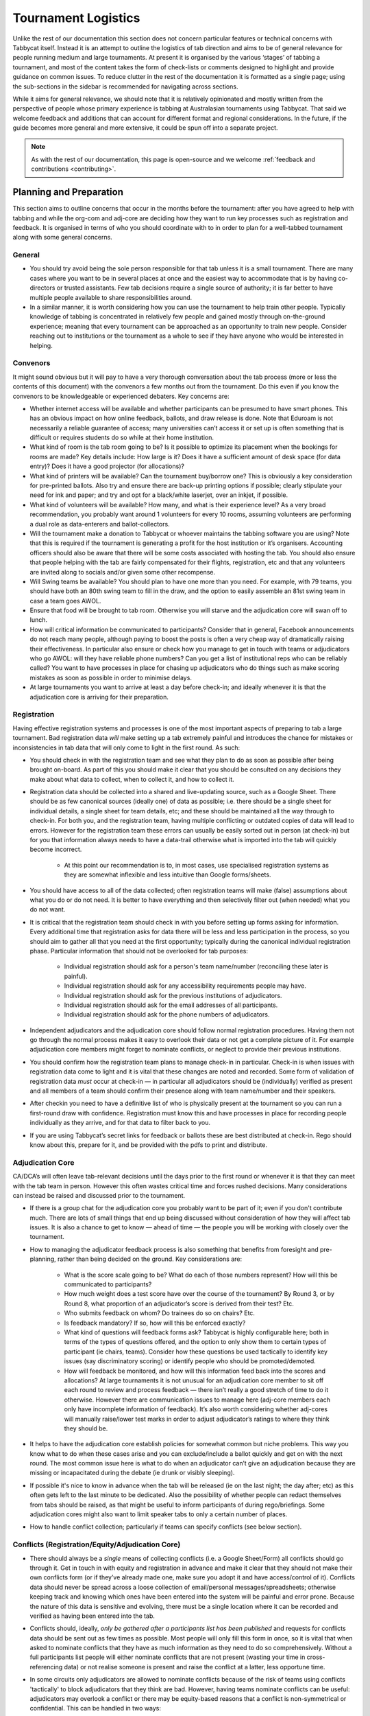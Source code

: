 .. tournament-logistics:

====================
Tournament Logistics
====================

Unlike the rest of our documentation this section does not concern particular features or technical concerns with Tabbycat itself. Instead it is an attempt to outline the logistics of tab direction and aims to be of general relevance for people running medium and large tournaments. At present it is organised by the various ‘stages’ of tabbing a tournament, and most of the content takes the form of check-lists or comments designed to highlight and provide guidance on common issues. To reduce clutter in the rest of the documentation it is formatted as a single page; using the sub-sections in the sidebar is recommended for navigating across sections.

While it aims for general relevance, we should note that it is relatively opinionated and mostly written from the perspective of people whose primary experience is tabbing at Australasian tournaments using Tabbycat. That said we welcome feedback and additions that can account for different format and regional considerations. In the future, if the guide becomes more general and more extensive, it could be spun off into a separate project.

.. note:: As with the rest of our documentation, this page is open-source and we welcome :ref:`feedback and contributions <contributing>`.

Planning and Preparation
========================

This section aims to outline concerns that occur in the months before the tournament: after you have agreed to help with tabbing and while the org-com and adj-core are deciding how they want to run key processes such as registration and feedback. It is organised in terms of who you should coordinate with to in order to plan for a well-tabbed tournament along with some general concerns.

General
-------

- You should try avoid being the sole person responsible for that tab unless it is a small tournament. There are many cases where you want to be in several places at once and the easiest way to accommodate that is by having co-directors or trusted assistants. Few tab decisions require a single source of authority; it is far better to have multiple people available to share responsibilities around.
- In a similar manner, it is worth considering how you can use the tournament to help train other people. Typically knowledge of tabbing is concentrated in relatively few people and gained mostly through on-the-ground experience; meaning that every tournament can be approached as an opportunity to train new people. Consider reaching out to institutions or the tournament as a whole to see if they have anyone who would be interested in helping.

Convenors
---------

It might sound obvious but it will pay to have a very thorough conversation about the tab process (more or less the contents of this document) with the convenors a few months out from the tournament. Do this even if you know the convenors to be knowledgeable or experienced debaters. Key concerns are:

- Whether internet access will be available and whether participants can be presumed to have smart phones. This has an obvious impact on how online feedback, ballots, and draw release is done. Note that Eduroam is not necessarily a reliable guarantee of access; many universities can’t access it or set up is often something that is difficult or requires students do so while at their home institution.
- What kind of room is the tab room going to be? Is it possible to optimize its placement when the bookings for rooms are made? Key details include: How large is it?  Does it have a sufficient amount of desk space (for data entry)? Does it have a good projector (for allocations)?
- What kind of printers will be available? Can the tournament buy/borrow one? This is obviously a key consideration for pre-printed ballots. Also try and ensure there are back-up printing options if possible; clearly stipulate your need for ink and paper; and try and opt for a black/white laserjet, over an inkjet, if possible.
- What kind of volunteers will be available? How many, and what is their experience level? As a very broad recommendation, you probably want around 1 volunteers for every 10 rooms, assuming volunteers are performing a dual role as data-enterers and ballot-collectors.
- Will the tournament make a donation to Tabbycat or whoever maintains the tabbing software you are using? Note that this is required if the tournament is generating a profit for the host institution or it’s organisers. Accounting officers should also be aware that there will be some costs associated with hosting the tab. You should also ensure that people helping with the tab are fairly compensated for their flights, registration, etc and that any volunteers are invited along to socials and/or given some other recompense.
- Will Swing teams be available? You should plan to have one more than you need. For example, with 79 teams, you should have both an 80th swing team to fill in the draw, and the option to easily assemble an 81st swing team in case a team goes AWOL.
- Ensure that food will be brought to tab room. Otherwise you will starve and the adjudication core will swan off to lunch.
- How will critical information be communicated to participants? Consider that in general, Facebook announcements do not reach many people, although paying to boost the posts is often a very cheap way of dramatically raising their effectiveness. In particular also ensure or check how you manage to get in touch with teams or adjudicators who go AWOL: will they have reliable phone numbers? Can you get a list of institutional reps who can be reliably called? You want to have processes in place for chasing up adjudicators who do things such as make scoring mistakes as soon as possible in order to minimise delays.
- At large tournaments you want to arrive at least a day before check-in; and ideally whenever it is that the adjudication core is arriving for their preparation.

Registration
------------

Having effective registration systems and processes is one of the most important aspects of preparing to tab a large tournament. Bad registration data *will* make setting up a tab extremely painful and introduces the chance for mistakes or inconsistencies in tab data that will only come to light in the first round. As such:

- You should check in with the registration team and see what they plan to do as soon as possible after being brought on-board. As part of this you should make it clear that you should be consulted on any decisions they make about what data to collect, when to collect it, and how to collect it.
- Registration data should be collected into a shared and live-updating source, such as a Google Sheet. There should be as few canonical sources (ideally one) of data as possible; i.e. there should be a single sheet for individual details, a single sheet for team details, etc; and these should be maintained all the way through to check-in. For both you, and the registration team, having multiple conflicting or outdated copies of data will lead to errors. However for the registration team these errors can usually be easily sorted out in person (at check-in) but for you that information always needs to have a data-trail otherwise what is imported into the tab will quickly become incorrect.

    - At this point our recommendation is to, in most cases, use specialised registration systems as they are somewhat inflexible and less intuitive than Google forms/sheets.

- You should have access to all of the data collected; often registration teams will make (false) assumptions about what you do or do not need. It is better to have everything and then selectively filter out (when needed) what you do not want.
- It is critical that the registration team should check in with you before setting up forms asking for information. Every additional time that registration asks for data there will be less and less participation in the process, so you should aim to gather all that you need at the first opportunity; typically during the canonical individual registration phase. Particular information that should not be overlooked for tab purposes:

    - Individual registration should ask for a person's team name/number (reconciling these later is painful).
    - Individual registration should ask for any accessibility requirements people may have.
    - Individual registration should ask for the previous institutions of adjudicators.
    - Individual registration should ask for the email addresses of all participants.
    - Individual registration should ask for the phone numbers of adjudicators.

- Independent adjudicators and the adjudication core should follow normal registration procedures. Having them not go through the normal process makes it easy to overlook their data or not get a complete picture of it. For example adjudication core members might forget to nominate conflicts, or neglect to provide their previous institutions.
- You should confirm how the registration team plans to manage check-in in particular. Check-in is when issues with registration data come to light and it is vital that these changes are noted and recorded. Some form of validation of registration data *must* occur at check-in — in particular all adjudicators should be (individually) verified as present and all members of a team should confirm their presence along with team name/number and their speakers.
- After checkin you need to have a definitive list of who is physically present at the tournament so you can run a first-round draw with confidence. Registration must know this and have processes in place for recording people individually as they arrive, and for that data to filter back to you.
- If you are using Tabbycat’s secret links for feedback or ballots these are best distributed at check-in. Rego should know about this, prepare for it, and be provided with the pdfs to print and distribute.

Adjudication Core
-----------------

CA/DCA’s will often leave tab-relevant decisions until the days prior to the first round or whenever it is that they can meet with the tab team in person. However this often wastes critical time and forces rushed decisions. Many considerations can instead be raised and discussed prior to the tournament.

- If there is a group chat for the adjudication core you probably want to be part of it; even if you don't contribute much. There are lots of small things that end up being discussed without consideration of how they will affect tab issues. It is also a chance to get to know — ahead of time — the people you will be working with closely over the tournament.
- How to managing the adjudicator feedback process is also something that benefits from foresight and pre-planning, rather than being decided on the ground. Key considerations are:

    - What is the score scale going to be? What do each of those numbers represent? How will this be communicated to participants?
    - How much weight does a test score have over the course of the tournament? By Round 3, or by Round 8, what proportion of an adjudicator’s score is derived from their test? Etc.
    - Who submits feedback on whom? Do trainees do so on chairs? Etc.
    - Is feedback mandatory? If so, how will this be enforced exactly?
    - What kind of questions will feedback forms ask? Tabbycat is highly configurable here; both in terms of the types of questions offered, and the option to only show them to certain types of participant (ie chairs, teams). Consider how these questions be used tactically to identify key issues (say discriminatory scoring) or identify people who should be promoted/demoted.
    - How will feedback be monitored, and how will this information feed back into the scores and allocations? At large tournaments it is not unusual for an adjudication core member to sit off each round to review and process feedback — there isn’t really a good stretch of time to do it otherwise. However there are communication issues to manage here (adj-core members each only have incomplete information of feedback). It’s also worth considering whether adj-cores will manually raise/lower test marks in order to adjust adjudicator’s ratings to where they think they should be.

- It helps to have the adjudication core establish policies for somewhat common but niche problems. This way you know what to do when these cases arise and you can exclude/include a ballot quickly and get on with the next round. The most common issue here is what to do when an adjudicator can’t give an adjudication because they are missing or incapacitated during the debate (ie drunk or visibly sleeping).
- If possible it's nice to know in advance when the tab will be released (ie on the last night; the day after; etc) as this often gets left to the last minute to be dedicated. Also the possibility of whether people can redact themselves from tabs should be raised, as that might be useful to inform participants of during rego/briefings. Some adjudication cores might also want to limit speaker tabs to only a certain number of places.
- How to handle conflict collection; particularly if teams can specify conflicts (see below section).

Conflicts (Registration/Equity/Adjudication Core)
---------

- There should always be a *single* means of collecting conflicts (i.e. a Google Sheet/Form) all conflicts should go through it. Get in touch in with equity and registration in advance and make it clear that they should not make their own conflicts form (or if they’ve already made one, make sure you adopt it and have access/control of it). Conflicts data should never be spread across a loose collection of email/personal messages/spreadsheets; otherwise keeping track and knowing which ones have been entered into the system will be painful and error prone. Because the nature of this data is sensitive and evolving, there must be a single location where it can be recorded and verified as having been entered into the tab.
- Conflicts should, ideally, *only be gathered after a participants list has been published* and requests for conflicts data should be sent out as few times as possible. Most people will only fill this form in once, so it is vital that when asked to nominate conflicts that they have as much information as they need to do so comprehensively. Without a full participants list people will either nominate conflicts that are not present (wasting your time in cross-referencing data) or not realise someone is present and raise the conflict at a latter, less opportune time.
- In some circuits only adjudicators are allowed to nominate conflicts because of the risk of teams using conflicts 'tactically' to block adjudicators that they think are bad. However, having teams nominate conflicts can be useful: adjudicators may overlook a conflict or there may be equity-based reasons that a conflict is non-symmetrical or confidential. This can be handled in two ways:

    - Not allow teams to nominate conflicts during registration; but allow them to approach equity teams before, or during, the tournament to identify the conflict. Equity can then raise the issue with the tab team and adjudication core and it can be added to the tab.
    - Allow teams to nominate conflicts during registration; but have the adjudication core review the data for 'tactical' conflicts. These are usually relatively easily identified, although can be overlooked if the adjudication core does not know the  participants and/or if a non-blatant quantity are added. The adjudication core can then override the conflict, discuss it with the teams, or raise it with equity. However, if going down this route, the tab team should discuss with the adjudication core how to manage this process well-ahead of the tournament, and ensure they actually do review the conflicts prior to the first round — otherwise it will become a derailing distraction during critical time periods such as allocations.

- As mentioned in the previous section, the adjudication team (possibly with equity) should provide some degree of guidance about what kinds of debating-related conflicts should be provided. Obviously people should be able to self-define what constitutes a conflict, but there are circumstances where they are overly cautious and can be reassured that it is not necessary. The opposite problem may occur also, where many people may have a very high bar for what defines a conflict which could lead to perceptions of bias from other participants.
- In poorly-structured conflict forms, identifying exactly who is doing the conflicting and who is being conflicted is a nightmare. You want to structure the questions to minimise this ambiguity. A form should definitely ask:

    - Are you (the conflict-specifier) a team or an adjudicator?
    - Which institution are you from?
    - If part of a team, which team are you in?
    - Who are you conflicting?
    - Which institution are they from?
    - If they are in a team, which team is it?
    - For adjudicators: have previously attended any other institutions; or have other reasons to conflict entire institutions? If so, specify those institutions.

- Generally, it is preferable that each form nominates a single conflict, and people are asked to re-submit for each conflict they are adding.
- Adj-core members will often not nominate their own conflicts; presuming that they will notice and correct them during allocations. They often forget or overlook this. Their
conflicts should be entered as per normal.


Online/Offline Ballots and Feedback
-----------------------------------

Placeholder: basic pros and cons; tradeoffs; etc


Scheduling (Convenors / Venue Organisers)
-----------------------------------------

One of the easiest ways to have things run late is to set an unrealistic schedule. As much as possible the round/lunch/etc timing should conform to an even distribution of how long it takes to process results and create a draw/allocation; you don’t want to be in a position where particular rounds have much too much or too little time to spend on allocations and other crucial tasks. This is something that should definitely be working on in conjunction with convenors and other critical parties before they lock down timing details with food suppliers or the venue hosts.

Note also that in most circumstances it is almost always preferable to create a draw and allocation for the first day of the next round at the night before. This time should be built in to the schedule of the previous day, and raised with the adjudication core so they don’t expect to be able to immediately depart after the last day’s rounds complete.

Below is the time taken within each round at Australs 2017. For context, this was neither a particular efficiently or inefficiently tabbed tournament. Notable details:

- The tournament was ~40 rooms each round and had access to 3-6 runners and data enterers. Paper ballots were pre-printed and distributed by runners to rooms prior to the debates starting, then collected some time after the 15m deliberation period. Feedback was submitted online.
- The adjudication core were neither particular slow or fast in allocating adjudicators compared to other adjudication cores in an Australs context where allocations are first automatically generated then extensively tweaked.
- There were no serious issues that delayed the tabbing of any particular round beyond the expected issues of last-minute draw changes, adjudicators producing incomprehensible ballots, etc.
- While the tab ran relatively quickly there were delays (or periods where allocations could take longer than typical) because of mismatches between the planned schedule and the optimal schedule from a tab perspective.
- A round at Australs takes around 2 hours from a debater’s perspective: 30m of prep, ~60m for a debate, ~15m for deliberation, and ~15m for the oral adjudication and feedback.
- We didn’t note the timing of data-entry in Round 8 as there was no time pressure. After data entry was finished, finalising and double-checking the breaks took through to ~7-8pm.

======================  ===============  ===============  ===============  ===============  ===============  ===============  ================  ===============
Day                     One                                                Two                                                Three
----------------------  -------------------------------------------------  -------------------------------------------------  ---------------------------------
Round                   1                2                3                4                5                6                7                 8
======================  ===============  ===============  ===============  ===============  ===============  ===============  ================  ===============
Draw generated          *Night prior**   12:43            16:12            19:17*           12:05            15:46            19:10*            12:07
Allocation finished     *Night prior**   13:17 ``+34m``   16:36 ``+24m``   20:28* ``+71m``  12:58 ``+53m``   16:24 ``+38m``   21:30* ``+140m``  13:25 ``+78m``
Motions released        09:28            13:50 ``+33m``   16:47 ``+11m``   09:22            13:14 ``+16m``   16:40 ``+16m``   9:30              14:18 ``+53m``
First ballot received   11:51 ``+143m``  15:46 ``+116m``  18:52 ``+125m``  11:18 ``+116m``  15:13 ``+119m``  18:40 ``+120m``  11:35 ``+125m``   ?
Last ballot confirmed   12:38 ``+47m``   16:07 ``+21m``   19:15 ``+23m``   12:05 ``+47m``   15:44 ``+31m``   19:09 ``+29m``   12:06 ``+31m``    ?
======================  ===============  ===============  ===============  ===============  ===============  ===============  ================  ===============

Tab Site Setup
==============

Setting up a tab site is the most technically challenging (or at least annoying) part of tabbing. It is where you need to reconcile large amounts of data and configure a variety of settings to ensure everything will run without issues during rounds. While this is often done a day or two before the tournament, ideally you should look to do as much as possible in the week or two beforehand.

Setup the Site
--------------

- Presuming you are using Tabbycat, and deploying to Heroku, read our documentation about the size of Postgres database your tournament will require. Setting up the correct size from the start is the best way to go, as transferring information at a later stage is a hassle.
- If the tournament (or the host society) has their own domain name consider whether you want to set up the tab site on the domain so that the URL is nicer.

Importing Data: Workflow
------------------------

- First check with registration people if their data is complete, and if not who is missing. If it’s only a few people it’s viable (for tab purposes) to use place-holders for them, as long as you remember to follow up and edit their data manually later.
- Familiarise yourself with the different methods for importing data into Tabbycat. If using the spreadsheet importer, know how to operate it, and how to transfer data from a local to Heroku-hosted copy. That said, importing using the visual importer is viable for larger tournaments if you are not comfortable with the command line.

    - Typically the process using the spreadsheet importer is to set-up the CSV files then try to import them into a local copy of Tabbycat database and verify it works.
    - It will likely take several tries for it to work due to minor mismatches in speaker/institution names etc. The importer usually will spit out errors when something is malformed/mis-formatted. Usually the process is to then reimport until everything passes without errors.
    - Once the import has passed you can then push database to live. Generally from then on any changes will be done to the live tab unless there are huge amounts of problems requiring a re-import.

Importing Data: Regions/Societies
---------------------------------

- Societies will often have special names that they like to use in draws (that are not the same as their institution’s name or acronym. These can be gathered from institutional reps or from prior tabs. When in doubt err on the colloquial / most recognisable name; particularly for formats where teams need to find each other prior to the debate.
- Determine the types of regions that will be assigned to institutions with adjudication core. This has impacts for the kinds of representation/diversity the tab can show during allocations.

Importing Data: Participants
----------------------------

- Check you have emails/phone numbers included in the imported sheets; there are useful to have on hand later for either emailing out feedback links or following up errant adjudicators.
- Often the easiest way to prepare the sheets to import is to create new tabs in the registration data sheet, and use referencing to automatically order and arrange their data into the format Tabbycat wants.
- Often some adjudicators, typically local independents, may not be available for all rounds. Try and find out who this affects and when; once data has been imported you can pre-check these adjudicators in and out of rounds.
- Remember that the swing team(s) also need to be imported.

Data Import: Venues
-------------------

- Ideally you want not just a list of rooms, but also of categories — i.e. what buildings or colour code a room belongs to.
- You also want some idea of priority; that is to say if some rooms are inconvenient (and you have more rooms than you need) they should be marked as a low priority so they will not be allocated.
- You should want to know if access to some rooms is conditional. After the data is imported you can use the check-in system to record this information into the tab.
- Registration should have collected information about accessibility requirements; they should be imported (or added post-import) as Venue Constraints.
- Generally you want to assign adjudication core members rooms that are close to the tab room. These can be either imported (or added post-import) as Venue Constraints.

Data Import: Adj Test Scores
----------------------------

- Ideally the adjudication core should do this themselves as they are marking the test.

Data Import: User Accounts
--------------------------

- Set up user accounts for the adjudication core
- Set up user accounts for runners/assistants with dummy passwords (they can change them later)

Emailing out links
------------------

- For international tournaments the use online ballots or online feedback, participants should be emailed out their private URLs before people start travelling to arrive at a tournament (i.e. when they have a reasonable chance of checking their email). This can be done using the inbuilt pages on Tabbycat, or by importing participants data into a service such as Mailchimp.

Pre-Rounds Setup
================

Setting up the Tab Room
-----------------------

- Double-check with convenors if and whether things can be left in the tab room overnight.
- Double-check internet access in the tab room
- When setting up the tabroom ensure the projector system works and that your printing setup works. It's not a bad idea to print of a bunch of 'blank' ballots and feedback forms to have on hand if the need arises (ie a ballot is missing and needs to go out ASAP; or if someone can't do feedback online).
- Critical to have items:

    - Extension cord; a multi box. Ideally two of each
    - Permanent markers, whiteboard markers (assuming there is a whiteboard; which ideally there would be)
    - Boxes! Lots of boxes. Loose ballots are your enemy. You probably want at least three large boxes (for ballots to-enter, ballots to-check, and finished ballots) but more will be useful.
    - Paper (~4 diff colors; ideally one per major round). Be sure to calculate how many sheets you will need per round and ensure you have spares
    - Staplers

- Generally useful to have items:

    - Whatever dongles/adapters you need to connect to common projectors
    - Post-it notes aren’t a bad idea for marking papers (ie ballots that need correcting)
    - Sticky tape and blu tack (for marking signs to things; say a door)
    - Spare pens for the people doing data entry
    - Trash bags for collecting rubbish
    - A Chrome Cast can occasionally be very useful if a projector or TV doesn’t have accessible input cables, or if it forces you to use a set computer rather than your own laptop.

The question of how to arrange the space has many answers; but there should be *some* sort of system to it. The process of entering and checking ballots has a particular routine to it, and this routine should be reflected in the spatial arrangement if it is to be efficient.

There should be a whiteboard or excel tally of who is running, and collecting ballots, from which location. this will likely change day to day so should be clear

Ascertain in advance the capacity/capabilities of the printers you’re working with (How fast is it? Can it hold enough paper for a round’s printing or does someone need to monitor/reload it?)
    - This may influence the chronology of when ballots are printed (eg. If the printer is sufficiently fast you can print ballots closer to debates starting)
    - I like to print ballots after any necessary room and clash swaps have been made so that the ballots are accurate and i don’t have to correct them by hand.
    - If the printer is slow I like to get a second one and print half the lot on each printer

Training Runners
----------------

- Ensure they have login accounts
- Show them how to do data entry
- Including signing the ballots
- They (and you) should know where all the rooms are. this is VIP
- Train them how to deal with belligerent judges
- Setup logins for them; show them how to login
- Go through the checking/confirming process, ideally in the room and showing how the paper workflow operates
- Go through common ballot errors. Emphasize any ambiguity needs to be resolved; don’t just guess or go ahead and enter it. If you runners are sufficiently experienced (and are not super time pressured) have them check for and catch ballot issues while collecting ballots will avoid many sources of delay. When errors get back to you it often necessitates finding the adjudicator who may have gone to lunch, not had internet access, etc
- Things to watch out for
- When doing a panel, make sure you are entering the ballot for the right panellist
- Check ambiguous numbers
- Go through how to deal with iron person speeches
- Get their contact details
- Assign them to the rooms they are running. Make sure they actually know where to go (ie do an actual tour of the rooms with them prior to R1)

Training the Adjudication Core
------------------------------

- Ensure that adjudication core members know to come to the tab room ASAP after adjudication s. Not swanning around and socialising. Draws will often be held up just by the fact that people are not present
- There will be a tradeoff between quality of allocations and speed of tournament. Allocations taking too long will delay the rounds. Are they ok with this? Do they want to try and self-impose limits on the length of time on an allocation?
- Depending on how many runners you have it may be necessary, or beneficial, if the adjudication core helps out with data entry. However if you go down this route the adjudication core need to be highly trained; they are often much more likely than runners (who are less certain and have done more entry) to make errors.
- Doing the draw for round 1 you should talk through how the allocation interface works, etc.

Establishing Communication
--------------------------

- Between adj core and tab team (coordinating motion release)
- Within the tab team (coordinating when printing should start)
- Between tab team and runners

Text, calls, facebook?
Do you have everyone's numbers/messenger details?
How will the rest of the tournament get in touch with you? Email?


Preparing a Briefing
--------------------

- There should be some form of briefing, even if just quick
- Liaise with other people doing briefings to ensure (a) they know you’re doing one; and (b) you are not overlapping in terms of content.
- See the last section of this document for notes on what can be useful to include here

Wayfinding and Maps
-------------------

- Make a map if one doesn’t exist. Ensure it’s clear. Possibly add it to the tab site as the tournament description.
- Also check that convenors have some sort of wayfinding system in place, ie runners or color codes or signs.

Planning for the Worst
----------------------

- If internet goes out, or if the online service hosted has an outage
- Need to know how to restore a backup onto a local copy and start working with that
- IE have a local copy setup already

Final Checks
------------

- Pre rounds check that draw types are correct in the edit database area
- Check with adjudication core if/when there are secret rounds and that these are correct in the edit data base area
- Check how the draw will be displayed and managed. Is the projector good; how big does the text size need to be? How fast the scroll?
- If you will pre-print ballots check that you've set the "return ballots to" configuration setting; even if it just says "to runners"
- Plan how long it takes to print ballots and distribute them. For context, and average inkjet printer takes 14 minutes to print 107 ballots; a laser would be less than half that.
- Plan a process for dealing with problematic ballots. How are they remove from the standard entry process; who manages fixing the issue, etc.


Managing Rounds
===============


Incoming Ballots
----------------

At large tournaments important to know as soon as possible rooms that are late or ballots that are missing. This means:

- Checking off ballots as they come in
- Having an app to keep track of which rooms have been collected that runners use. IE
    - Ballot delivered
    - Debate begun
    - Debate ended
    - Adjudication ended/ ballot collected
    - Ballot returned
    - Ballot in tab room

Placeholder: talk about the critical path; how it is disrupted. IE rarely is rare data entering power the key hold up, rather single ballots

Entering Data
-------------

- By the time things are say roughly half done ensure the adj core is present or on their way back so they wont hold up allocations


Bad Ballots
-----------

- Really isn’t a good way to stop this. Many have tried. At best it can be mitigated and managed.
- This will be worse at international tournaments, and especially in circuits where there is more than one predominant format
- Shaming and binning, while fun, probably isn’t effective
- Changing or adding middle names of adjudicators though is a good way to remind them, and other people (it shows on the draw/pre-printed ballots but will be truncated in the allocation UI).

    - IE John ‘Can’t Add’ Smith
    - IE Jane ‘Bad Handwriting’ Smith
    - Alternately, an emoji code; John 😡 Smith

- Australs mess-ups included:
    - Incorrect math
    - Just not adding properly
    - Not including reply scores in the totals
    - Changing individual scores but not updating the totals/margins
    - Tie ballots (ie. Their written margin indicated a winner but their speaker scores - summed to equal each other)
    - Illegible speaker scores/scores that had numbers traced over them
    - Forgetting motion vetoes (not a critical problem, but still annoying)
    - Scoring outside the range (esp. For reply scores)
    - Missing totals/winners/margins


Allocating Adjudicators
-----------------------

- Often need to remind adjs to check gender and region as they forget it can do it

Ongoing Processes/Checks
------------------------

- Language status will affect who can break in what categories and thus what priority teams should get regarding adjudicators. Thus liaise with a language committee so that as soon as determinations are made the eligibility can be entered into tabby cat. You definitely want this in by say round 5 when the algorithm can start determining which teams are live in a way that helps allocations.
- If teams eligible for multiple breaks are only allowed to participate in one break (eg. if there are outrounds running concurrently, etc.), ensure the language committee is also recording those preferences
- Try and ensure the room is not devolving into mess.
- Keep an eye on feedback; ideally with an adjudication core member present
- Heroku metrics. should be looking for the number of "timeout errors". up dynos as a response. these could be an issue during results release
- Backups; how to take them. Don't just take them; download them. Ideally to a dropbox or something that will spread them across multiple computers

Breaks and Break Rounds
=======================

Generating the Break
--------------------

Check all teams are assigned to the right category
Check in the backend the category is using the right preset (by default it wont use a constitutional style for tournaments such as Australs)
Check the break size is correct in the backend

Announcing the Break
--------------------

- Really double check stuff
- Print off what people need to read off
- Check pronunciations in advance
- Clarify who needs what
- Have redundant copies
- Often making slides is nice

Managing the Break
------------------

- You should keep track of who or who hasn't been used throughout the finals allocations. its easy to forget someone and have to either drop them or promote them beyond what you want
- When managing out rounds the rounds don't become linear. So be careful with announcements. And note you can't really use the online ui to release draws
discuss how you want to do the tab release: before or after the day
- You should know, in addition to when the break rounds are, also when the results announcements are (ie some will be tactically saved until champs dinner, or after other rounds, etc). Important not to accidentally release results
- It is very easy for ballots to get lost in break rounds. Closely manage distributing ballots to the chairs and collecting them as soon as possible afterwards
- For break rounds printing generic ballots is fine

Appendix: Briefing Notes
========================

- This should include an outline of the feedback process
    - Is it online, or offline? If online did people receive links? What do they do if they have lost it?
    - Is feedback mandatory? What accountability mechanisms will the adjudication core use? Will you publish the shame list?
    - Who will be submitting feedback on who? IE do trainees do so
    - Remind teams that only one of their feedbacks count; should coordinate who is doing it
    - What is the feedback scale? What does it correspond to?
        - Feedback scales are not like Uber. You do not get five stars for not crashing.
        - They are also not relative to position. It is an absolute scale. If your trainee was good, they do not get five stars. They probably get 2 or 3 stars.
        - Consider accompanying a score with a statement characterising their position in the tournament - eg ‘should continue on good panels, should chair low rooms’ TBD by adjudication core
- If using online submission options, what should people without phones do?
    - Reiterate wifi options
- This should include an outline of the ballots process
    - This part of the presentation will be condescending. It is also necessary. The two causes of delays in the draw running late, and thus the tournament running late are:
        - People not filling out ballots correctly
        - People’s ballots going missing
        - There will be consequences if you tram us because you are tramming the entire tournament
    - Pls do them properly. This means indicating vetoes!
    - Use full names. If there is a substitute speaker for some reason note it.
    - dont write down nicknames on ballots. look at the ballot for their full name and copy that
    - DO NOT DRAW ARROWS TO SWAP SPEAKERS’ ORDERS. Cross information out, always
    - USE GOOD NUMBERS. Put cross bars in your sevens, bases on your ones. Make sure your 8’s actually look like two circles.
        - If you know you have shit handwriting, ALSO write the words underneath it
    - DO NOT AVERAGE BALLOTS. EVERYONE HAS THEIR OWN BALLOT FOR A REASON.
    - ALWAYS USE YOUR PHONE CALCULATOR AND/OR have someone else check the totals. YOU CANNOT DO MATH GOOD. This happens multiple times a round, every round.
        - CHAIRS are responsible for checking their panellists marks.
    - It’s probably worth showing an annotated photo of what a completed ballot looks like; pointing out what you do and don’t fill out
    - It’s probably also worth showing different types of shit ballots to show what errors look like, eg:
        - Ambiguous numbers or letters
        - ‘Switch’ lines between scores/names
        - Numbers written over former numbers
        - Math errors in total score because scores were subsequently changed
    - Note how long people have to fill out their ballots.
        - Actually time yourselves.
        - Fill out scores before you have your discussion. Do not let people chat before they have done so.
        - As a chair remind people when there are ~2minutes left so they fill out their scores
    - Brief people on handwriting standards, if a ballot is illegible they will be asked to rewrite it.
    - Remind people that only chairs should fill in ballots, not wings or runners
    - Runners will be around, but if a runner hasn’t visited you by the time you finished your OA, run it yourself
        - Be nice to runners. Not being nice to them is a common source of equity violations.
        - Have a clear policy for returning ballots. Returning your ballot is the number one priority. If you need to do so do it immediately after OA and before feedback; or before OA if your room is within a few minutes walk.
        - Do not go to lunch with it.
    - Chair is responsible for all of their panellists’ ballots. DO NOT GIVE THEM TO YOUR WINGS OR TRAINEES TO RUN. COLLECT ALL OF YOUR PANELLISTS BALLOTS AFTER
    - Don’t send us photos, etc. unless in exceptional circumstances - Even then we still require your paper ballot and won’t move forward without it
- How to nominate new conflicts
    - Do not trust your conflict to have done it themselves. Even if they said they did.
    - In BP- only judges are allowed to directly log clashes. Teams either have to approach the judge, or go via equity
- Location of the tab room
    - Whether you should knock; ie don’t just barge in
    - Ensure you have large signs on the door for this
    - I prefer at the bottom of a corridor where people arent walking through, and there is relative silence
- Now is a good time to pimp Timekept and/or Debatekeeper
    - With the note that you should not have sounds on unless you are the chair or the chair has asked you to use them
- Now is also a good time to pimp tabbycat
    - Looking for people interested in code or design
    - Or just ideas and feedback. Maybe include facebook links for remember the draw and the tabbycat page
- Phone numbers of the tab directors